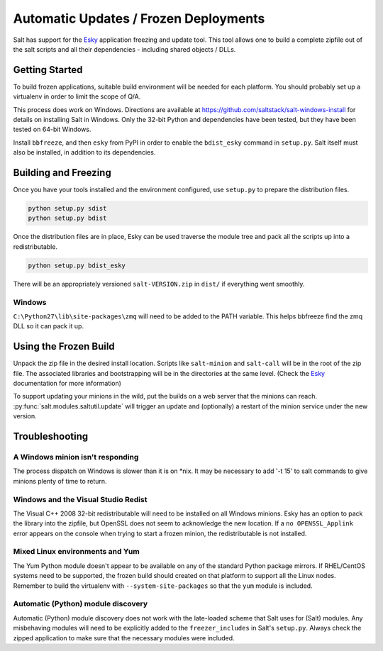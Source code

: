 ======================================
Automatic Updates / Frozen Deployments
======================================

.. versionadded:: 0.10.3.d

Salt has support for the
`Esky <https://github.com/cloudmatrix/esky>`_ application freezing and update
tool. This tool allows one to build a complete zipfile out of the salt scripts
and all their dependencies - including shared objects / DLLs.

Getting Started
===============

To build frozen applications, suitable build environment will be needed for
each platform. You should probably set up a virtualenv in order to limit the
scope of Q/A.

This process does work on Windows. Directions are available at
`<https://github.com/saltstack/salt-windows-install>`_ for details on
installing Salt in Windows. Only the 32-bit Python and dependencies have been
tested, but they have been tested on 64-bit Windows.

Install ``bbfreeze``, and then ``esky`` from PyPI in order to enable the
``bdist_esky`` command in ``setup.py``. Salt itself must also be installed, in
addition to its dependencies.

Building and Freezing
=====================

Once you have your tools installed and the environment configured, use
``setup.py`` to prepare the distribution files.

.. code-block:: bash

    python setup.py sdist
    python setup.py bdist

Once the distribution files are in place, Esky can be used traverse the module
tree and pack all the scripts up into a redistributable.

.. code-block:: bash

    python setup.py bdist_esky

There will be an appropriately versioned ``salt-VERSION.zip`` in ``dist/`` if
everything went smoothly.

Windows
-------
``C:\Python27\lib\site-packages\zmq`` will need to be added to the PATH
variable. This helps bbfreeze find the zmq DLL so it can pack it up.

Using the Frozen Build
======================

Unpack the zip file in the desired install location. Scripts like
``salt-minion`` and ``salt-call`` will be in the root of the zip file. The
associated libraries and bootstrapping will be in the directories at the same
level. (Check the `Esky <https://github.com/cloudmatrix/esky>`_ documentation
for more information)

To support updating your minions in the wild, put the builds on a web server
that the minions can reach. :py:func:`salt.modules.saltutil.update` will
trigger an update and (optionally) a restart of the minion service under the
new version.

Troubleshooting
===============

A Windows minion isn't responding
---------------------------------
The process dispatch on Windows is slower than it is on \*nix. It may be
necessary to add '-t 15' to salt commands to give minions plenty of time to
return.

Windows and the Visual Studio Redist
------------------------------------
The Visual C++ 2008 32-bit redistributable will need to be installed on all
Windows minions. Esky has an option to pack the library into the zipfile,
but OpenSSL does not seem to acknowledge the new location. If a
``no OPENSSL_Applink`` error appears on the console when trying to start a
frozen minion, the redistributable is not installed.

Mixed Linux environments and Yum
--------------------------------
The Yum Python module doesn't appear to be available on any of the standard
Python package mirrors. If RHEL/CentOS systems need to be supported, the frozen
build should created on that platform to support all the Linux nodes. Remember
to build the virtualenv with ``--system-site-packages`` so that the ``yum``
module is included.

Automatic (Python) module discovery
-----------------------------------
Automatic (Python) module discovery does not work with the late-loaded scheme
that Salt uses for (Salt) modules. Any misbehaving modules will need to be
explicitly added to the ``freezer_includes`` in Salt's ``setup.py``.  Always
check the zipped application to make sure that the necessary modules were
included.
